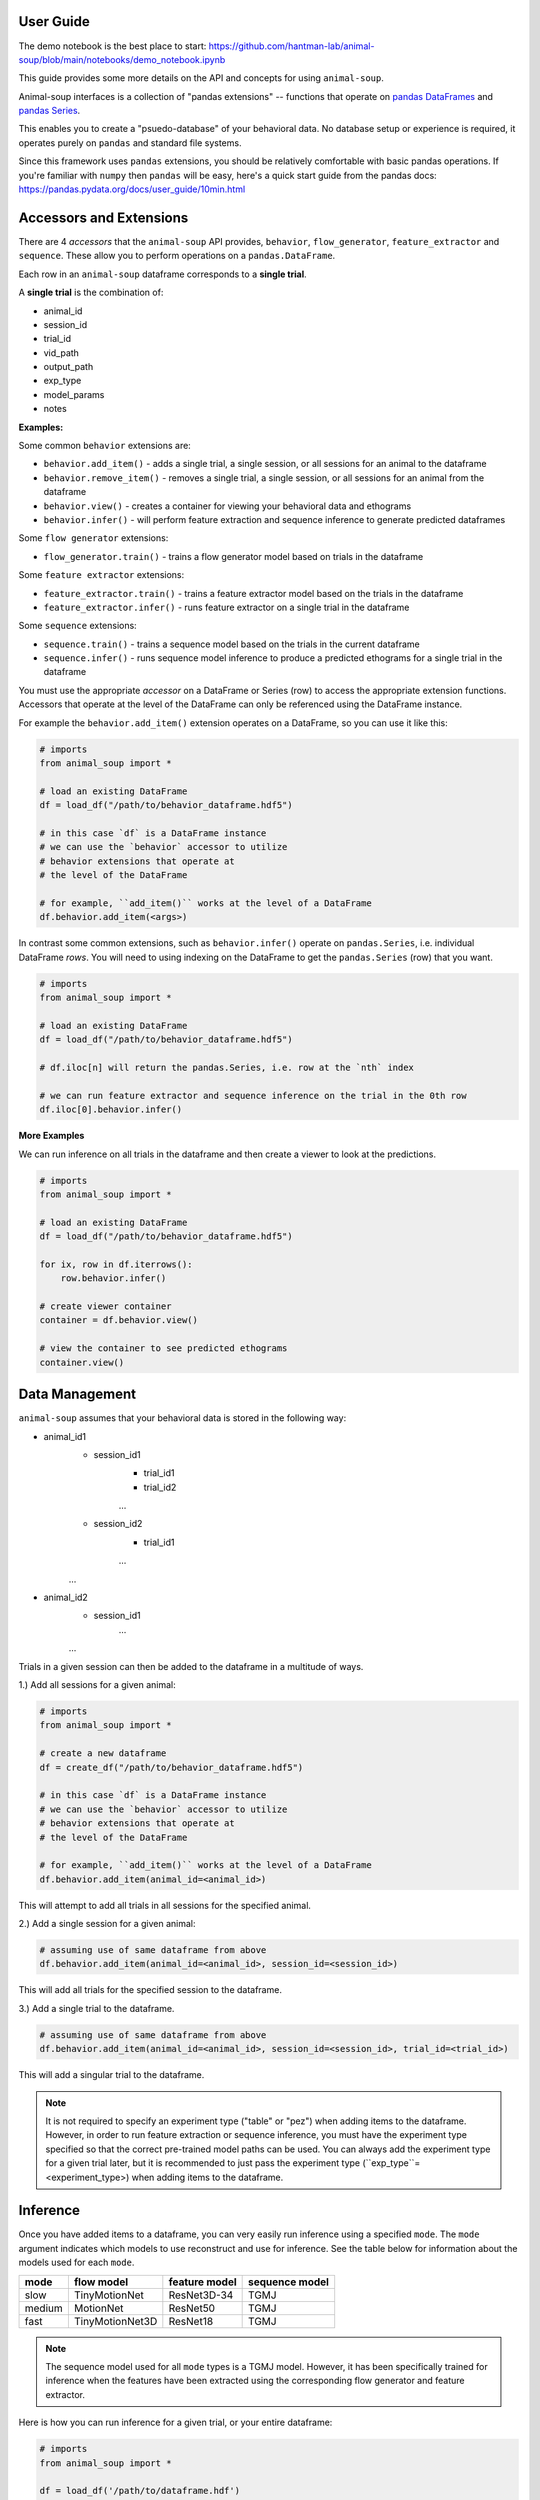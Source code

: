 User Guide
==========

The demo notebook is the best place to start: https://github.com/hantman-lab/animal-soup/blob/main/notebooks/demo_notebook.ipynb

This guide provides some more details on the API and concepts for using ``animal-soup``.

Animal-soup interfaces is a collection of "pandas extensions" -- functions that operate on `pandas DataFrames <https://pandas.pydata.org/docs/user_guide/dsintro.html#dataframe>`_
and `pandas Series <https://pandas.pydata.org/docs/reference/series.html>`_.

This enables you to create a "psuedo-database" of your behavioral data. No database setup or experience is required, it operates purely on ``pandas`` and standard file systems.

Since this framework uses ``pandas`` extensions, you should be relatively comfortable with basic pandas operations. If you're familiar with ``numpy`` then ``pandas`` will be easy,
here's a quick start guide from the pandas docs: https://pandas.pydata.org/docs/user_guide/10min.html

Accessors and Extensions
========================

There are 4 *accessors* that the ``animal-soup`` API provides, ``behavior``, ``flow_generator``, ``feature_extractor`` and ``sequence``. These allow you to perform operations on a ``pandas.DataFrame``.

Each row in an ``animal-soup`` dataframe corresponds to a **single trial**.

A **single trial** is the combination of:

* animal_id
* session_id
* trial_id
* vid_path
* output_path
* exp_type
* model_params
* notes

**Examples:**

Some common ``behavior`` extensions are:

* ``behavior.add_item()`` - adds a single trial, a single session, or all sessions for an animal to the dataframe
* ``behavior.remove_item()`` - removes a single trial, a single session, or all sessions for an animal from the dataframe
* ``behavior.view()`` - creates a container for viewing your behavioral data and ethograms
* ``behavior.infer()`` - will perform feature extraction and sequence inference to generate predicted dataframes

Some ``flow generator`` extensions:

* ``flow_generator.train()`` - trains a flow generator model based on trials in the dataframe

Some ``feature extractor`` extensions:

* ``feature_extractor.train()`` - trains a feature extractor model based on the trials in the dataframe
* ``feature_extractor.infer()`` - runs feature extractor on a single trial in the dataframe

Some ``sequence`` extensions:

* ``sequence.train()`` - trains a sequence model based on the trials in the current dataframe
* ``sequence.infer()`` - runs sequence model inference to produce a predicted ethograms for a single trial in the dataframe

You must use the appropriate *accessor* on a DataFrame or Series (row) to access the appropriate extension functions. Accessors that operate at the level of the DataFrame can only be referenced using the DataFrame instance.

For example the ``behavior.add_item()`` extension operates on a DataFrame, so you can use it like this:

.. code-block:: python

    # imports
    from animal_soup import *

    # load an existing DataFrame
    df = load_df("/path/to/behavior_dataframe.hdf5")

    # in this case `df` is a DataFrame instance
    # we can use the `behavior` accessor to utilize
    # behavior extensions that operate at
    # the level of the DataFrame

    # for example, ``add_item()`` works at the level of a DataFrame
    df.behavior.add_item(<args>)

In contrast some common extensions, such as ``behavior.infer()`` operate on ``pandas.Series``, i.e. individual DataFrame *rows*. You will need to using indexing on the DataFrame to get the ``pandas.Series`` (row) that you want.

.. code-block:: python

    # imports
    from animal_soup import *

    # load an existing DataFrame
    df = load_df("/path/to/behavior_dataframe.hdf5")

    # df.iloc[n] will return the pandas.Series, i.e. row at the `nth` index

    # we can run feature extractor and sequence inference on the trial in the 0th row
    df.iloc[0].behavior.infer()


**More Examples**

We can run inference on all trials in the dataframe and then create a viewer to look at the predictions.

.. code-block:: python

    # imports
    from animal_soup import *

    # load an existing DataFrame
    df = load_df("/path/to/behavior_dataframe.hdf5")

    for ix, row in df.iterrows():
        row.behavior.infer()

    # create viewer container
    container = df.behavior.view()

    # view the container to see predicted ethograms
    container.view()


Data Management
===============

``animal-soup`` assumes that your behavioral data is stored in the following way:

* animal_id1
    * session_id1
        * trial_id1
        * trial_id2
        ...
    * session_id2
        * trial_id1
        ...
    ...
* animal_id2
    * session_id1
        ...
    ...

Trials in a given session can then be added to the dataframe in a multitude of ways.

1.) Add all sessions for a given animal:

.. code-block:: python

    # imports
    from animal_soup import *

    # create a new dataframe
    df = create_df("/path/to/behavior_dataframe.hdf5")

    # in this case `df` is a DataFrame instance
    # we can use the `behavior` accessor to utilize
    # behavior extensions that operate at
    # the level of the DataFrame

    # for example, ``add_item()`` works at the level of a DataFrame
    df.behavior.add_item(animal_id=<animal_id>)

This will attempt to add all trials in all sessions for the specified animal.

2.) Add a single session for a given animal:

.. code-block:: python

    # assuming use of same dataframe from above
    df.behavior.add_item(animal_id=<animal_id>, session_id=<session_id>)


This will add all trials for the specified session to the dataframe.

3.) Add a single trial to the dataframe.

.. code-block:: python

    # assuming use of same dataframe from above
    df.behavior.add_item(animal_id=<animal_id>, session_id=<session_id>, trial_id=<trial_id>)

This will add a singular trial to the dataframe.

.. note::
    It is not required to specify an experiment type ("table" or "pez") when adding items to the dataframe.
    However, in order to run feature extraction or sequence inference, you must have the experiment type specified so
    that the correct pre-trained model paths can be used. You can always add the experiment type for a given
    trial later, but it is recommended to just pass the experiment type (``exp_type``=<experiment_type>)
    when adding items to the dataframe.

Inference
=========

Once you have added items to a dataframe, you can very easily run inference using a specified ``mode``. The ``mode`` argument
indicates which models to use reconstruct and use for inference. See the table below for information about the models used for each
``mode``.

+--------+-----------------+---------------+-----------------+
| mode   | flow model      | feature model | sequence model  |
+========+=================+===============+=================+
| slow   | TinyMotionNet   | ResNet3D-34   | TGMJ            |
+--------+-----------------+---------------+-----------------+
| medium | MotionNet       | ResNet50      | TGMJ            |
+--------+-----------------+---------------+-----------------+
| fast   | TinyMotionNet3D | ResNet18      | TGMJ            |
+--------+-----------------+---------------+-----------------+

.. note::
    The sequence model used for all ``mode`` types is a TGMJ model. However, it has been specifically trained
    for inference when the features have been extracted using the corresponding flow generator and feature
    extractor.

Here is how you can run inference for a given trial, or your entire dataframe:

.. code-block:: python

    # imports
    from animal_soup import *

    df = load_df('/path/to/dataframe.hdf')

    # top-level folder, all animals/sessions/trials should be directly under this
    set_parent_raw_data_path('/path/to/vids')

    # run inference on entire dataframe
    for ix, row in df.iterrows():
        row.behavior.infer()

    # or run inference on single trial
    df.iloc[0].behavior.infer()

.. note::
    Outputs from running inference get automatically stored to disk in an h5 file. The trial outputs are all stored in a
    single h5 outputs file per session (``<parent_data_path>/<animal_id>/<session_id>/outputs.h5``).

Visualization
=============

Once you have run inference. You can create a viewer to look at the ethograms predictions.

To view predicted ethograms:

.. code-block:: python

    # assuming you have already ran inference like above
    container = df.behavior.view()
    container.show()

.. note::
    The viewer is first returned as a container to provide the user access to elements of the visualization and data
    should they wish to have more control over interacting with their data.

If you wish to edit your predicted ethograms, you can use the interactive ethogram cleaner like so:

.. code-block:: python

    # assuming you have already ran inference like above
    container = df.behavior.clean_ethograms()
    container.show()

This will allow you to edit predicted ethograms in the current dataframe. See the table below for key bindings:

+-----+----------------------------------------------------------------------------------+
| key | action                                                                           |
+=====+==================================================================================+
| 1   | Set indices under selected region for current behavior as occurring, "insert"    |
+-----+----------------------------------------------------------------------------------+
| 2   | Set indices under selected region for current behavior as not occuring, "delete" |
+-----+----------------------------------------------------------------------------------+
| Q   | Change current selected behavior to one above, "move up"                         |
+-----+----------------------------------------------------------------------------------+
| S   | Change current selected behavior to one below, "move down"                       |
+-----+----------------------------------------------------------------------------------+
| R   | Reset ethogram                                                                   |
+-----+----------------------------------------------------------------------------------+
| T   | Reset only current behavior                                                      |
+-----+----------------------------------------------------------------------------------+
| Y   | Save ethogram                                                                    |
+-----+----------------------------------------------------------------------------------+

.. note::
    Any changes to the currently viewed ethogram will be saved automatically. However, you can also
    press the 'Y' key in the event that you manually change values in the ethogram
    and want them to be saved.




